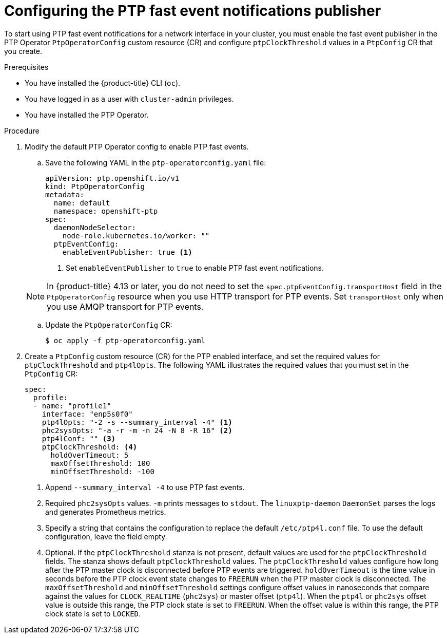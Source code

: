 // Module included in the following assemblies:
//
// * networking/using-ptp.adoc

:_mod-docs-content-type: PROCEDURE
[id="cnf-configuring-the-ptp-fast-event-publisher_{context}"]
= Configuring the PTP fast event notifications publisher

To start using PTP fast event notifications for a network interface in your cluster, you must enable the fast event publisher in the PTP Operator `PtpOperatorConfig` custom resource (CR) and configure `ptpClockThreshold` values in a `PtpConfig` CR that you create.

.Prerequisites

* You have installed the {product-title} CLI (`oc`).

* You have logged in as a user with `cluster-admin` privileges.

* You have installed the PTP Operator.

.Procedure

. Modify the default PTP Operator config to enable PTP fast events.

.. Save the following YAML in the `ptp-operatorconfig.yaml` file:
+
[source,yaml]
----
apiVersion: ptp.openshift.io/v1
kind: PtpOperatorConfig
metadata:
  name: default
  namespace: openshift-ptp
spec:
  daemonNodeSelector:
    node-role.kubernetes.io/worker: ""
  ptpEventConfig:
    enableEventPublisher: true <1>
----
<1> Set `enableEventPublisher` to `true` to enable PTP fast event notifications.

+
[NOTE]
====
In {product-title} 4.13 or later, you do not need to set the `spec.ptpEventConfig.transportHost` field in the `PtpOperatorConfig` resource when you use HTTP transport for PTP events.
Set `transportHost` only when you use AMQP transport for PTP events.
====

.. Update the `PtpOperatorConfig` CR:
+
[source,terminal]
----
$ oc apply -f ptp-operatorconfig.yaml
----

. Create a `PtpConfig` custom resource (CR) for the PTP enabled interface, and set the required values for `ptpClockThreshold` and `ptp4lOpts`.
The following YAML illustrates the required values that you must set in the `PtpConfig` CR:
+
[source,yaml]
----
spec:
  profile:
  - name: "profile1"
    interface: "enp5s0f0"
    ptp4lOpts: "-2 -s --summary_interval -4" <1>
    phc2sysOpts: "-a -r -m -n 24 -N 8 -R 16" <2>
    ptp4lConf: "" <3>
    ptpClockThreshold: <4>
      holdOverTimeout: 5
      maxOffsetThreshold: 100
      minOffsetThreshold: -100
----
<1> Append `--summary_interval -4` to use PTP fast events.
<2> Required `phc2sysOpts` values. `-m` prints messages to `stdout`. The `linuxptp-daemon` `DaemonSet` parses the logs and generates Prometheus metrics.
<3> Specify a string that contains the configuration to replace the default `/etc/ptp4l.conf` file. To use the default configuration, leave the field empty.
<4> Optional. If the `ptpClockThreshold` stanza is not present, default values are used for the `ptpClockThreshold` fields. The stanza shows default `ptpClockThreshold` values. The `ptpClockThreshold` values configure how long after the PTP master clock is disconnected before PTP events are triggered. `holdOverTimeout` is the time value in seconds before the PTP clock event state changes to `FREERUN` when the PTP master clock is disconnected. The `maxOffsetThreshold` and `minOffsetThreshold` settings configure offset values in nanoseconds that compare against the values for `CLOCK_REALTIME` (`phc2sys`) or master offset (`ptp4l`). When the `ptp4l` or `phc2sys` offset value is outside this range, the PTP clock state is set to `FREERUN`. When the offset value is within this range, the PTP clock state is set to `LOCKED`.
